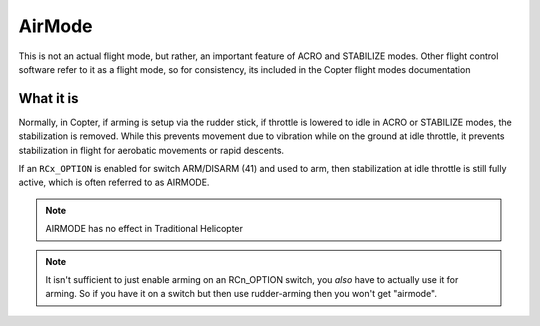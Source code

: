 .. _airmode:

=======
AirMode
=======

This is not an actual flight mode, but rather, an important feature of ACRO and STABILIZE modes. Other flight control software refer to it as a flight mode, so for consistency, its included in the Copter flight modes documentation

What it is
==========

Normally, in Copter, if arming is setup via the rudder stick, if throttle is lowered to idle in ACRO or STABILIZE modes, the stabilization is removed. While this prevents movement due to vibration while on the ground at idle throttle, it prevents stabilization in flight for aerobatic movements or rapid descents.

If an ``RCx_OPTION`` is enabled for switch ARM/DISARM (41) and used to arm, then stabilization at idle throttle is still fully active, which is often referred to as AIRMODE.

.. note:: AIRMODE has no effect in Traditional Helicopter

.. note:: It isn't sufficient to just enable arming on an RCn_OPTION switch, you *also* have to actually use it for arming. So if you have it on a switch but then use rudder-arming then you won't get "airmode". 
